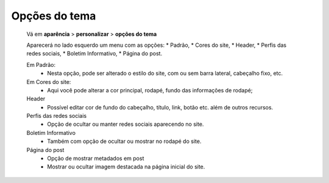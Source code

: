 Opções do tema
==============

	Vá em **aparência** > **personalizar** > **opções do tema**
	
	Aparecerá no lado esquerdo um menu com as opções: 
	* Padrão, 
	* Cores do site, 
	* Header, 
	* Perfis das redes sociais, 
	* Boletim Informativo, 
	* Página do post.
	
	
	Em Padrão:
		* Nesta opção, pode ser alterado o estilo do site, com ou sem barra lateral, cabeçalho fixo, etc.

	Em Cores do site:
		* Aqui você pode alterar a cor principal, rodapé, fundo das informações de rodapé;
	
	Header
		* Possível editar cor de fundo do cabeçalho, título, link, botão etc. além de outros recursos.
	
	Perfis das redes sociais
		* Opção de ocultar ou manter redes sociais aparecendo no site.
		  
	Boletim Informativo
		* Também com opção de ocultar ou mostrar no rodapé do site.
		  
	Página do post
		* Opção de mostrar metadados em post
		* Mostrar ou ocultar imagem destacada na página inicial do site. 